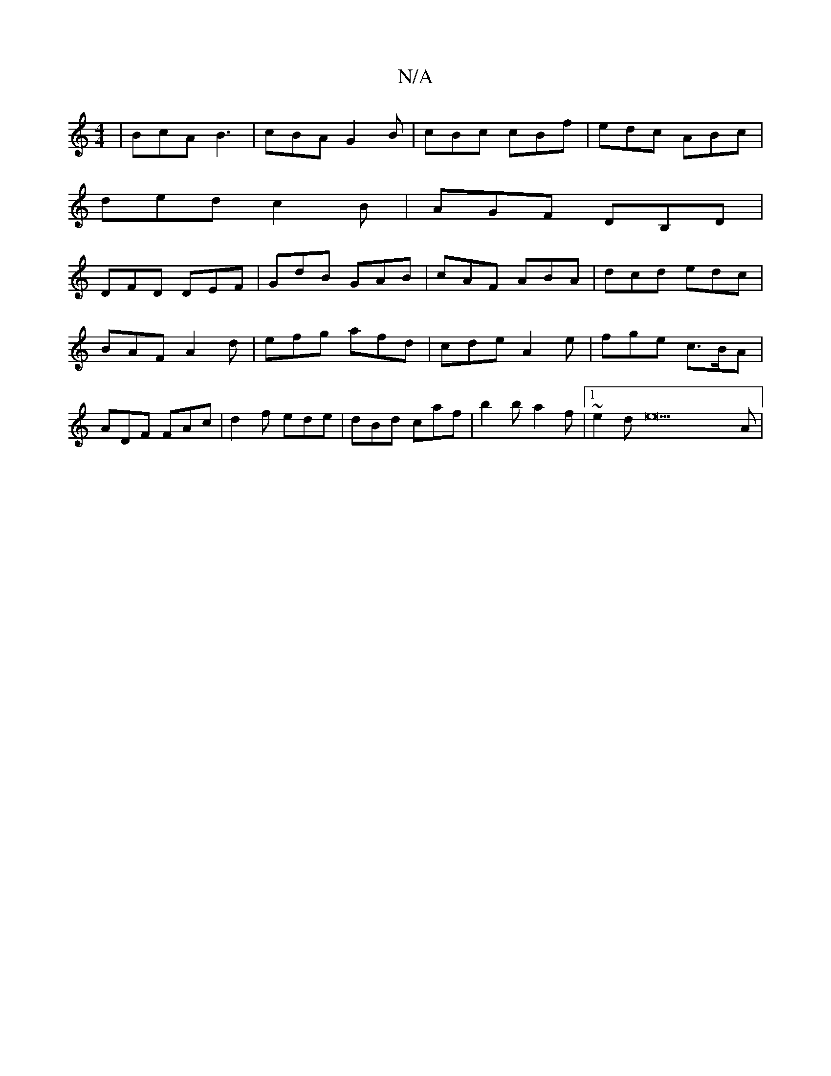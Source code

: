 X:1
T:N/A
M:4/4
R:N/A
K:Cmajor
3 | BcA B3 | cBA G2 B | cBc cBf | edc ABc |
ded c2B | AGF DB,D |
DFD DEF | GdB GAB | cAF ABA | dcd edc | BAF A2d | efg afd | cde A2 e | fge c>BA | ADF FAc | d2 f ede | dBd caf | b2b a2f |1 ~e2d e22A|
